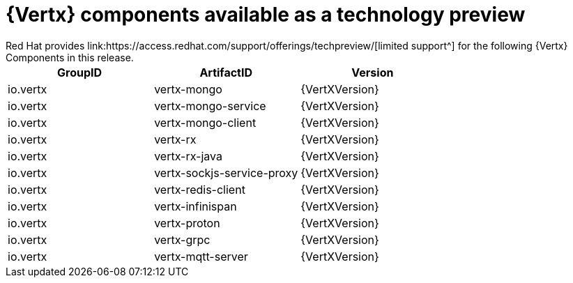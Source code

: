 [id='vertx-components-available-as-a-technology-preview_{context}']
= {Vertx} components available as a technology preview
// module to be re-used in the RN
Red Hat provides link:https://access.redhat.com/support/offerings/techpreview/[limited support^] for the following {Vertx} Components in this release.

[options="header"]
|===
|GroupID | ArtifactID | Version
|io.vertx | vertx-mongo | {VertXVersion}
|io.vertx | vertx-mongo-service | {VertXVersion}
|io.vertx | vertx-mongo-client | {VertXVersion}
|io.vertx | vertx-rx | {VertXVersion}
|io.vertx | vertx-rx-java | {VertXVersion}
|io.vertx | vertx-sockjs-service-proxy | {VertXVersion}
|io.vertx | vertx-redis-client | {VertXVersion}
|io.vertx | vertx-infinispan | {VertXVersion}
|io.vertx | vertx-proton | {VertXVersion}
|io.vertx | vertx-grpc | {VertXVersion}
|io.vertx | vertx-mqtt-server | {VertXVersion}
|===
